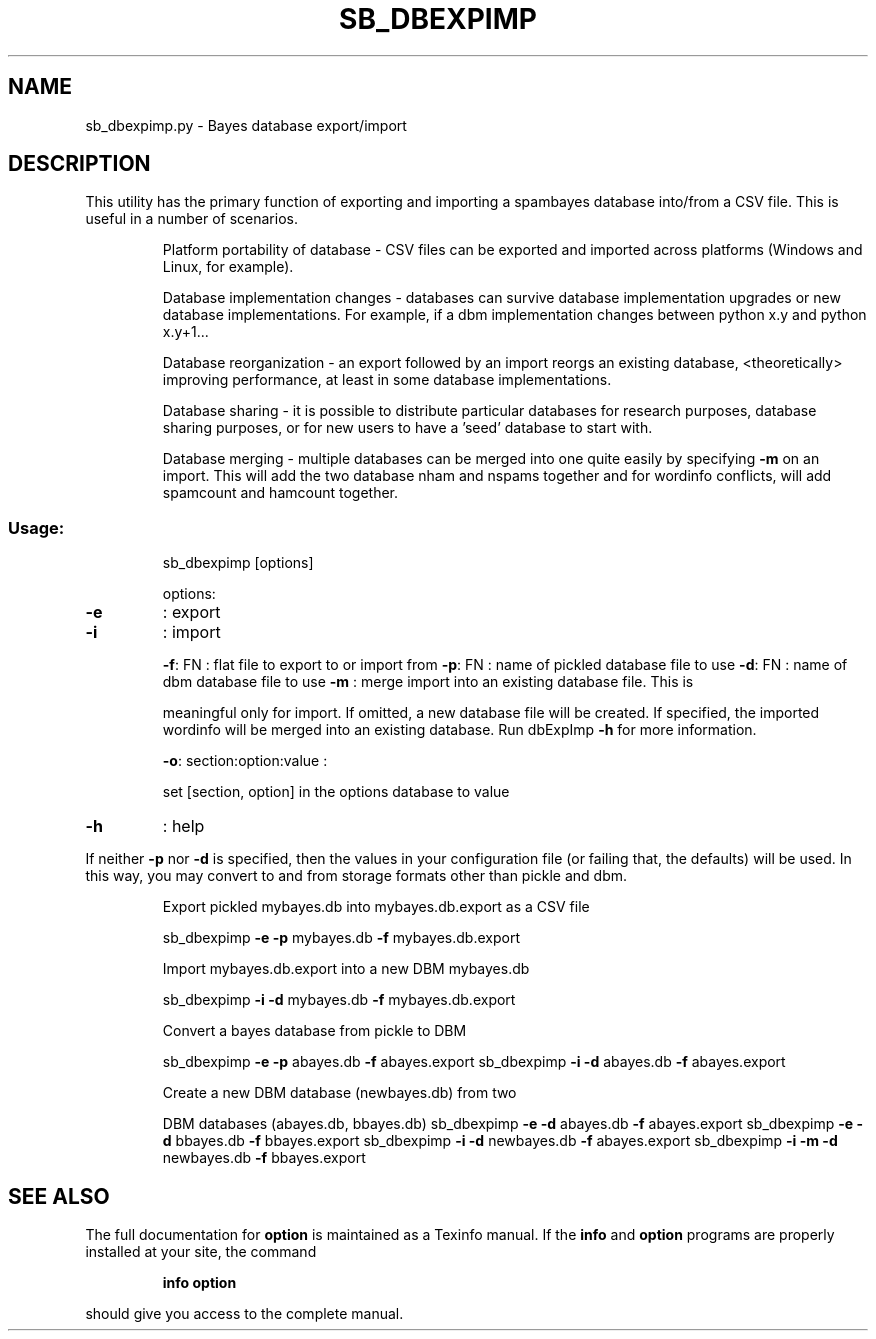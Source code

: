 .\" DO NOT MODIFY THIS FILE!  It was generated by help2man 1.40.10.
.TH SB_DBEXPIMP "1" "June 2014" "sb_dbexpimp" "User Commands"
.SH NAME
sb_dbexpimp.py \- Bayes database export/import
.SH DESCRIPTION
This utility has the primary function of exporting and importing
a spambayes database into/from a CSV file.  This is useful in a number
of scenarios.
.IP
Platform portability of database \- CSV files can be exported and
imported across platforms (Windows and Linux, for example).
.IP
Database implementation changes \- databases can survive database
implementation upgrades or new database implementations.  For example,
if a dbm implementation changes between python x.y and python x.y+1...
.IP
Database reorganization \- an export followed by an import reorgs an
existing database, <theoretically> improving performance, at least in
some database implementations.
.IP
Database sharing \- it is possible to distribute particular databases
for research purposes, database sharing purposes, or for new users to
have a 'seed' database to start with.
.IP
Database merging \- multiple databases can be merged into one quite
easily by specifying \fB\-m\fR on an import.  This will add the two database
nham and nspams together and for wordinfo conflicts, will add spamcount
and hamcount together.
.SS "Usage:"
.IP
sb_dbexpimp [options]
.IP
options:
.TP
\fB\-e\fR
: export
.TP
\fB\-i\fR
: import
.IP
\fB\-f\fR: FN : flat file to export to or import from
\fB\-p\fR: FN : name of pickled database file to use
\fB\-d\fR: FN : name of dbm database file to use
\fB\-m\fR     : merge import into an existing database file.  This is
.IP
meaningful only for import. If omitted, a new database
file will be created.  If specified, the imported
wordinfo will be merged into an existing database.
Run dbExpImp \fB\-h\fR for more information.
.IP
\fB\-o\fR: section:option:value :
.IP
set [section, option] in the options database to value
.TP
\fB\-h\fR
: help
.PP
If neither \fB\-p\fR nor \fB\-d\fR is specified, then the values in your configuration
file (or failing that, the defaults) will be used.  In this way, you may
convert to and from storage formats other than pickle and dbm.
.PP

.IP
Export pickled mybayes.db into mybayes.db.export as a CSV file
.IP
sb_dbexpimp \fB\-e\fR \fB\-p\fR mybayes.db \fB\-f\fR mybayes.db.export
.IP
Import mybayes.db.export into a new DBM mybayes.db
.IP
sb_dbexpimp \fB\-i\fR \fB\-d\fR mybayes.db \fB\-f\fR mybayes.db.export
.IP
Convert a bayes database from pickle to DBM
.IP
sb_dbexpimp \fB\-e\fR \fB\-p\fR abayes.db \fB\-f\fR abayes.export
sb_dbexpimp \fB\-i\fR \fB\-d\fR abayes.db \fB\-f\fR abayes.export
.IP
Create a new DBM database (newbayes.db) from two
.IP
DBM databases (abayes.db, bbayes.db)
sb_dbexpimp \fB\-e\fR \fB\-d\fR abayes.db \fB\-f\fR abayes.export
sb_dbexpimp \fB\-e\fR \fB\-d\fR bbayes.db \fB\-f\fR bbayes.export
sb_dbexpimp \fB\-i\fR \fB\-d\fR newbayes.db \fB\-f\fR abayes.export
sb_dbexpimp \fB\-i\fR \fB\-m\fR \fB\-d\fR newbayes.db \fB\-f\fR bbayes.export
.SH "SEE ALSO"
The full documentation for
.B option
is maintained as a Texinfo manual.  If the
.B info
and
.B option
programs are properly installed at your site, the command
.IP
.B info option
.PP
should give you access to the complete manual.

